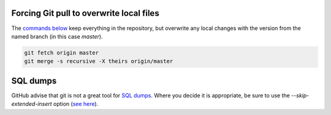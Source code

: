 Forcing Git pull to overwrite local files
=========================================

The `commands below <http://stackoverflow.com/a/10113231/1895018>`_ keep everything in the repository, but overwrite any local changes with the version from the named branch (in this case `master`).

.. code::

    git fetch origin master
    git merge -s recursive -X theirs origin/master

SQL dumps
=========
GitHub advise that git is not a great tool for `SQL dumps <https://help.github.com/articles/what-is-my-disk-quota/#database-dumps>`_.  Where you decide it is appropriate, be sure to use the `--skip-extended-insert` option (`see here <https://www.viget.com/articles/backup-your-database-in-git>`_).
